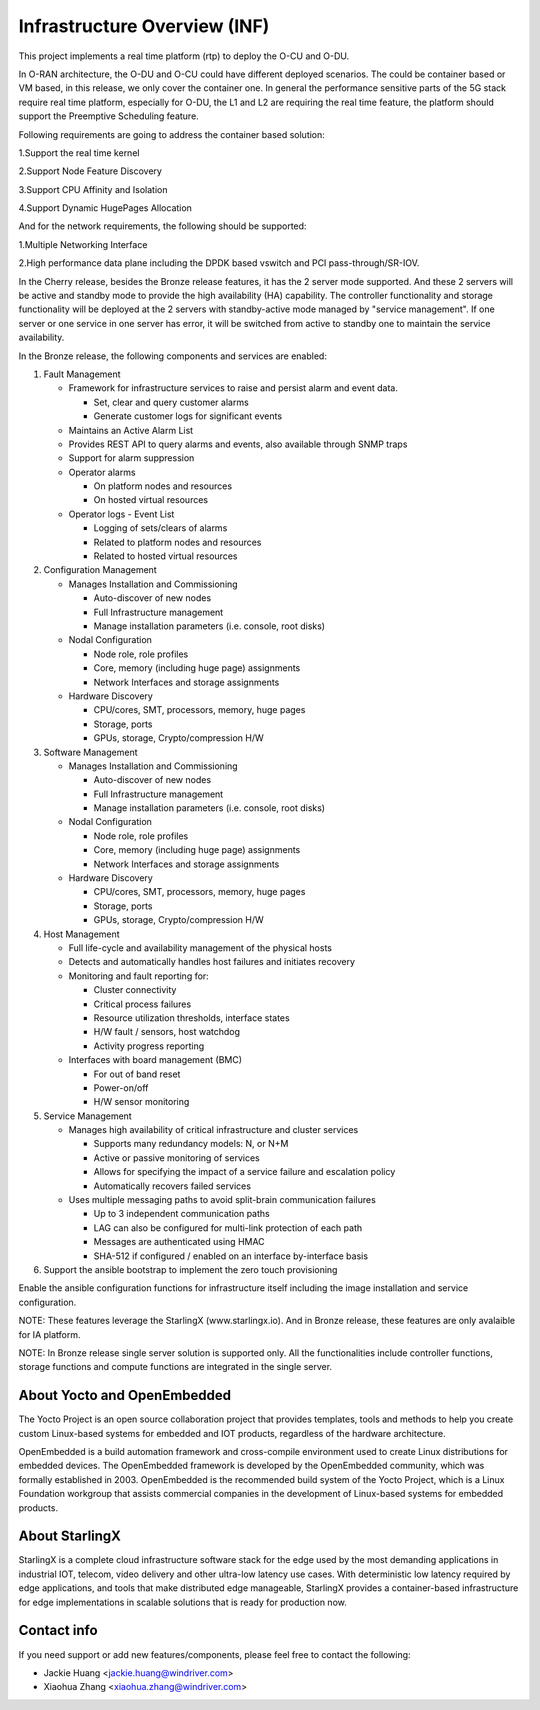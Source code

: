 .. This work is licensed under a Creative Commons Attribution 4.0 International License.
.. SPDX-License-Identifier: CC-BY-4.0
.. Copyright (C) 2019 Wind River Systems, Inc.

Infrastructure Overview (INF)
=============================

This project implements a real time platform (rtp) to deploy the O-CU and O-DU.

In O-RAN architecture, the O-DU and O-CU could have different deployed scenarios.
The could be container based or VM based, in this release, we only cover the container one. 
In general the performance sensitive parts of the 5G stack require real time platform,
especially for O-DU, the L1 and L2 are requiring the real time feature,
the platform should support the Preemptive Scheduling feature. 
 
Following requirements are going to address the container based solution:

1.Support the real time kernel

2.Support Node Feature Discovery

3.Support CPU Affinity and Isolation

4.Support Dynamic HugePages Allocation


And for the network requirements, the following should be supported:

1.Multiple Networking Interface


2.High performance data plane including the DPDK based vswitch and PCI pass-through/SR-IOV.

In the Cherry release, besides the Bronze release features, it has the 2 server mode supported. And these 2 servers will be active and standby mode to provide the high availability (HA) capability.
The controller functionality and storage functionality will be deployed at the 2 servers with standby-active mode managed by "service management". If one server or one service in one server has error, it will be switched from active to standby one to maintain the service availability.

In the Bronze release, the following components and services are enabled:

1. Fault Management

   - Framework for infrastructure services to raise and persist alarm and event data.
   
     - Set, clear and query customer alarms

     - Generate customer logs for significant events

   - Maintains an Active Alarm List

   - Provides REST API to query alarms and events, also available through SNMP traps

   - Support for alarm suppression

   - Operator alarms

     - On platform nodes and resources

     - On hosted virtual resources

   - Operator logs - Event List

     - Logging of sets/clears of alarms

     - Related to platform nodes and resources
    
     - Related to hosted virtual resources

2. Configuration Management

   - Manages Installation and Commissioning
   
     - Auto-discover of new nodes

     - Full Infrastructure management

     - Manage installation parameters (i.e. console, root disks)

   - Nodal Configuration

     - Node role, role profiles

     - Core, memory (including huge page) assignments

     - Network Interfaces and storage assignments

   - Hardware Discovery

     - CPU/cores, SMT, processors, memory, huge pages

     - Storage, ports

     - GPUs, storage, Crypto/compression H/W

3. Software Management

   - Manages Installation and Commissioning

     - Auto-discover of new nodes

     - Full Infrastructure management

     - Manage installation parameters (i.e. console, root disks)

   - Nodal Configuration

     - Node role, role profiles

     - Core, memory (including huge page) assignments

     - Network Interfaces and storage assignments

   - Hardware Discovery

     - CPU/cores, SMT, processors, memory, huge pages

     - Storage, ports

     - GPUs, storage, Crypto/compression H/W
4. Host Management

   - Full life-cycle and availability management of the physical hosts

   - Detects and automatically handles host failures and initiates recovery

   - Monitoring and fault reporting for:

     - Cluster connectivity

     - Critical process failures

     - Resource utilization thresholds, interface states

     - H/W fault / sensors, host watchdog

     - Activity progress reporting

   - Interfaces with board management (BMC)

     - For out of band reset

     - Power-on/off

     - H/W sensor monitoring
5. Service Management

   - Manages high availability of critical infrastructure and cluster services

     - Supports many redundancy models: N, or N+M

     - Active or passive monitoring of services

     - Allows for specifying the impact of a service failure and escalation policy

     - Automatically recovers failed services

   - Uses multiple messaging paths to avoid split-brain communication failures

     - Up to 3 independent communication paths

     - LAG can also be configured for multi-link protection of each path

     - Messages are authenticated using HMAC

     - SHA-512 if configured / enabled on an interface by-interface basis
6. Support the ansible bootstrap to implement the zero touch provisioning

Enable the ansible configuration functions for infrastructure itself including the image installation and service configuration.


NOTE: These features leverage the StarlingX (www.starlingx.io). And in Bronze release, these features are only avalaible for IA platform.

NOTE: In Bronze release single server solution is supported only. All the functionalities include controller functions, storage functions and compute functions are integrated in the single server.  

About Yocto and OpenEmbedded
----------------------------
The Yocto Project is an open source collaboration project that provides templates,
tools and methods to help you create custom Linux-based systems for embedded and
IOT products, regardless of the hardware architecture.

OpenEmbedded is a build automation framework and cross-compile environment used
to create Linux distributions for embedded devices. The OpenEmbedded framework
is developed by the OpenEmbedded community, which was formally established in 2003.
OpenEmbedded is the recommended build system of the Yocto Project, which is a Linux
Foundation workgroup that assists commercial companies in the development of Linux-based
systems for embedded products.


About StarlingX
---------------
StarlingX is a complete cloud infrastructure software stack for the edge used by the most demanding applications in industrial IOT, telecom, video delivery and other ultra-low latency use cases. With deterministic low latency required by edge applications, and tools that make distributed edge manageable, StarlingX provides a container-based infrastructure for edge implementations in scalable solutions that is ready for production now.

Contact info
------------
If you need support or add new features/components, please feel free to contact the following:

- Jackie Huang <jackie.huang@windriver.com>

- Xiaohua Zhang <xiaohua.zhang@windriver.com> 
